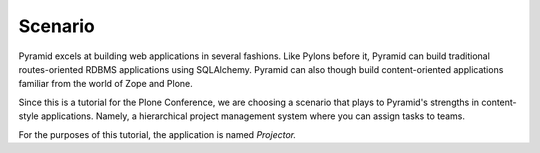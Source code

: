 ========
Scenario
========

Pyramid excels at building web applications in several fashions. Like
Pylons before it, Pyramid can build traditional routes-oriented RDBMS
applications using SQLAlchemy. Pyramid can also though build
content-oriented applications familiar from the world of Zope and Plone.

Since this is a tutorial for the Plone Conference,
we are choosing a scenario that plays to Pyramid's strengths in
content-style applications. Namely, a hierarchical project management
system where you can assign tasks to teams.

For the purposes of this tutorial, the application is named *Projector.*